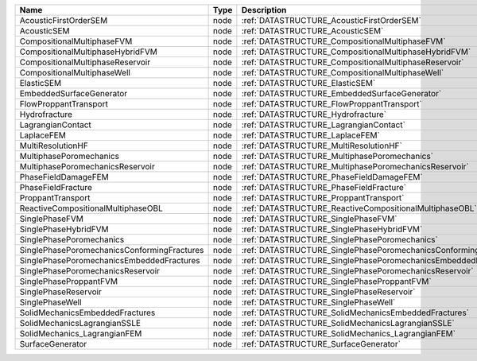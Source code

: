 

=========================================== ==== ================================================================ 
Name                                        Type Description                                                      
=========================================== ==== ================================================================ 
AcousticFirstOrderSEM                       node :ref:`DATASTRUCTURE_AcousticFirstOrderSEM`                       
AcousticSEM                                 node :ref:`DATASTRUCTURE_AcousticSEM`                                 
CompositionalMultiphaseFVM                  node :ref:`DATASTRUCTURE_CompositionalMultiphaseFVM`                  
CompositionalMultiphaseHybridFVM            node :ref:`DATASTRUCTURE_CompositionalMultiphaseHybridFVM`            
CompositionalMultiphaseReservoir            node :ref:`DATASTRUCTURE_CompositionalMultiphaseReservoir`            
CompositionalMultiphaseWell                 node :ref:`DATASTRUCTURE_CompositionalMultiphaseWell`                 
ElasticSEM                                  node :ref:`DATASTRUCTURE_ElasticSEM`                                  
EmbeddedSurfaceGenerator                    node :ref:`DATASTRUCTURE_EmbeddedSurfaceGenerator`                    
FlowProppantTransport                       node :ref:`DATASTRUCTURE_FlowProppantTransport`                       
Hydrofracture                               node :ref:`DATASTRUCTURE_Hydrofracture`                               
LagrangianContact                           node :ref:`DATASTRUCTURE_LagrangianContact`                           
LaplaceFEM                                  node :ref:`DATASTRUCTURE_LaplaceFEM`                                  
MultiResolutionHF                           node :ref:`DATASTRUCTURE_MultiResolutionHF`                           
MultiphasePoromechanics                     node :ref:`DATASTRUCTURE_MultiphasePoromechanics`                     
MultiphasePoromechanicsReservoir            node :ref:`DATASTRUCTURE_MultiphasePoromechanicsReservoir`            
PhaseFieldDamageFEM                         node :ref:`DATASTRUCTURE_PhaseFieldDamageFEM`                         
PhaseFieldFracture                          node :ref:`DATASTRUCTURE_PhaseFieldFracture`                          
ProppantTransport                           node :ref:`DATASTRUCTURE_ProppantTransport`                           
ReactiveCompositionalMultiphaseOBL          node :ref:`DATASTRUCTURE_ReactiveCompositionalMultiphaseOBL`          
SinglePhaseFVM                              node :ref:`DATASTRUCTURE_SinglePhaseFVM`                              
SinglePhaseHybridFVM                        node :ref:`DATASTRUCTURE_SinglePhaseHybridFVM`                        
SinglePhasePoromechanics                    node :ref:`DATASTRUCTURE_SinglePhasePoromechanics`                    
SinglePhasePoromechanicsConformingFractures node :ref:`DATASTRUCTURE_SinglePhasePoromechanicsConformingFractures` 
SinglePhasePoromechanicsEmbeddedFractures   node :ref:`DATASTRUCTURE_SinglePhasePoromechanicsEmbeddedFractures`   
SinglePhasePoromechanicsReservoir           node :ref:`DATASTRUCTURE_SinglePhasePoromechanicsReservoir`           
SinglePhaseProppantFVM                      node :ref:`DATASTRUCTURE_SinglePhaseProppantFVM`                      
SinglePhaseReservoir                        node :ref:`DATASTRUCTURE_SinglePhaseReservoir`                        
SinglePhaseWell                             node :ref:`DATASTRUCTURE_SinglePhaseWell`                             
SolidMechanicsEmbeddedFractures             node :ref:`DATASTRUCTURE_SolidMechanicsEmbeddedFractures`             
SolidMechanicsLagrangianSSLE                node :ref:`DATASTRUCTURE_SolidMechanicsLagrangianSSLE`                
SolidMechanics_LagrangianFEM                node :ref:`DATASTRUCTURE_SolidMechanics_LagrangianFEM`                
SurfaceGenerator                            node :ref:`DATASTRUCTURE_SurfaceGenerator`                            
=========================================== ==== ================================================================ 


